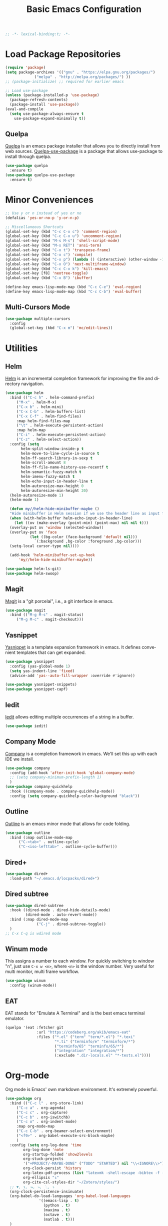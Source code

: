 #+TITLE: Basic Emacs Configuration
#+LANGUAGE: en
#+STARTUP: fold indent
   
#+begin_src emacs-lisp :tangle yes
  ;; -*- lexical-binding:t; -*-
#+end_src
* Load Package Repositories
#+begin_src emacs-lisp :tangle yes
  (require 'package)
  (setq package-archives '(("gnu" . "https://elpa.gnu.org/packages/")
			   ("melpa" . "http://melpa.org/packages/") ))
  ;; (package-initialize) ;; required for earlier emacs

  ;; Load use-package
  (unless (package-installed-p 'use-package)
    (package-refresh-contents)
    (package-install 'use-package))
  (eval-and-compile
    (setq use-package-always-ensure t
	  use-package-expand-minimally t))
#+end_src
** Quelpa
[[https://github.com/quelpa/quelpa][Quelpa]] is an emacs package installer that allows you to directly install from web sources.
[[https://github.com/quelpa/quelpa-use-package][Quelpa-use-package]] is a package that allows use-package to install through quelpa.
#+begin_src emacs-lisp :tangle yes
  (use-package quelpa
    :ensure t)
  (use-package quelpa-use-package
    :ensure t)
#+end_src
* Minor Conveniences
#+begin_src emacs-lisp :tangle yes
  ;; Use y or n instead of yes or no
  (defalias 'yes-or-no-p 'y-or-n-p)

  ;; Miscellaneous Shortcuts
  (global-set-key (kbd "C-c C-x c") 'comment-region)
  (global-set-key (kbd "C-c C-x u") 'uncomment-region)
  (global-set-key (kbd "M-s M-s") 'shell-script-mode)
  (global-set-key (kbd "M-s RET") 'ansi-term)
  (global-set-key (kbd "C-x t") 'transpose-frame)
  (global-set-key (kbd "C-x c") 'compile)
  (global-set-key (kbd "C-x p") (lambda () (interactive) (other-window -1)))
  (global-set-key (kbd "C-x O") 'next-multiframe-window)
  (global-set-key (kbd "C-c C-x k") 'kill-emacs)
  (global-set-key [f8] 'neotree-toggle)
  (global-set-key (kbd "C-x B") 'ibuffer)

  (define-key emacs-lisp-mode-map (kbd "C-c C-e") 'eval-region)
  (define-key emacs-lisp-mode-map (kbd "C-c C-b") 'eval-buffer)
#+end_src
** Multi-Cursors Mode
#+begin_src emacs-lisp :tangle yes
  (use-package multiple-cursors
    :config
    (global-set-key (kbd "C-x m") 'mc/edit-lines))
#+end_src
* Utilities
** Helm
[[https://emacs-helm.github.io/helm/][Helm]] is an incremental completion framework for improving the file and directory navigation.
#+begin_src emacs-lisp :tangle yes
  (use-package helm
    :bind (("C-c h" . helm-command-prefix)
	   ("M-x" . helm-M-x)
	   ("C-x b" . helm-mini)
	   ("C-x C-b" . helm-buffers-list)
	   ("C-x C-f" . helm-find-files)
	   :map helm-find-files-map
	   ("\t" . helm-execute-persistent-action)
	   :map helm-map
	   ("C-i" . helm-execute-persistent-action)
	   ("C-z" . helm-select-action))
    :config (setq
	     helm-split-window-inside-p t
	     helm-move-to-line-cycle-in-source t
	     helm-ff-search-library-in-sexp t
	     helm-scroll-amount 8
	     helm-ff-file-name-history-use-recentf t
	     helm-semantic-fuzzy-match t
	     helm-imenu-fuzzy-match t
	     helm-echo-input-in-header-line t
	     helm-autoresize-max-height 0
	     helm-autoresize-min-height 20)
    (helm-autoresize-mode 1)
    (helm-mode 1)

    (defun my//helm-hide-minibuffer-maybe ()
    "Hide minibuffer in Helm session if we use the header line as input field."
    (when (with-helm-buffer helm-echo-input-in-header-line)
      (let ((ov (make-overlay (point-min) (point-max) nil nil t)))
	(overlay-put ov 'window (selected-window))
	(overlay-put ov 'face
		     (let ((bg-color (face-background 'default nil)))
		       `(:background ,bg-color :foreground ,bg-color)))
	(setq-local cursor-type nil))))

    (add-hook 'helm-minibuffer-set-up-hook
	    'my//helm-hide-minibuffer-maybe))

  (use-package helm-ls-git)
  (use-package helm-swoop)
#+end_src
** Magit
[[https://emacs-helm.github.io/helm/][Magit]] is a "git porcelai", i.e., a git interface in emacs.
#+begin_src emacs-lisp :tangle yes
  (use-package magit
    :bind (("M-g M-s" . magit-status)
	   ("M-g M-c" . magit-checkout)))
#+end_src
** Yasnippet
[[https://github.com/joaotavora/yasnippet][Yasnippet]] is a template expansion framework in emacs. It defines convenient templates that can get expanded.
#+begin_src emacs-lisp :tangle yes
  (use-package yasnippet
    :config (yas-global-mode 1)
    (setq yas-indent-line 'fixed)
    (advice-add 'yas--auto-fill-wrapper :override #'ignore))

  (use-package yasnippet-snippets)
  (use-package yasnippet-capf)
#+end_src
** Iedit
[[https://github.com/victorhge/iedit][Iedit]] allows editing multiple occurrences of a string in a buffer.
#+begin_src emacs-lisp :tangle yes
(use-package iedit)
#+end_src
** Company Mode
[[http://company-mode.github.io/][Company]] is a completion framework in emacs. We'll set this up with each IDE we install.
#+begin_src emacs-lisp :tangle yes
  (use-package company
    :config (add-hook 'after-init-hook 'global-company-mode)
    ;; (setq company-minimum-prefix-length 1)
    )
  (use-package company-quickhelp
    :hook ((company-mode . company-quickhelp-mode))
    :config (setq company-quickhelp-color-background "black"))
#+end_src
** Outline
[[https://www.gnu.org/software/emacs/manual/html_node/emacs/Outline-Mode.html][Outline]] is an emacs minor mode that allows for code folding.
#+begin_src emacs-lisp :tangle yes
  (use-package outline
    :bind (:map outline-mode-map
		("C-<tab>" . outline-cycle)
		("C-<iso-lefttab>" . outline-cycle-buffer)))
#+end_src
** Dired+
#+begin_src emacs-lisp :tangle yes
  (use-package dired+
    :load-path "~/.emacs.d/locpacks/dired+")
#+end_src
** Dired subtree
#+begin_src emacs-lisp :tangle yes
  (use-package dired-subtree
    :hook ((dired-mode . dired-hide-details-mode)
           (dired-mode . auto-revert-mode))
    :bind (:map dired-mode-map
                ("C-j" . dired-subtree-toggle))
    )
  ;; C-x C-q is wdired mode
#+end_src
** Winum mode
This assigns a number to each window.
For quickly switching to window "n", just use =C-x w <n>=, where =<n>= is the window number.
Very useful for multi monitor, multi frame workflow.
#+begin_src emacs-lisp :tangle yes
  (use-package winum
    :config (winum-mode))
#+end_src
** EAT
EAT stands for "Emulate A Terminal" and is the best emacs terminal emulator.
#+begin_src emacs-lisp :tangle yes
  (quelpa '(eat :fetcher git
                :url "https://codeberg.org/akib/emacs-eat"
                :files ("*.el" ("term" "term/*.el") "*.texi"
                        "*.ti" ("terminfo/e" "terminfo/e/*")
                        ("terminfo/65" "terminfo/65/*")
                        ("integration" "integration/*")
                        (:exclude ".dir-locals.el" "*-tests.el"))))
#+end_src

* Org-mode
Org mode is Emacs' own markdown environment. It's extremely powerful.
#+begin_src emacs-lisp :tangle yes
  (use-package org
    :bind (("C-c l" . org-store-link)
	   ("C-c a" . org-agenda)
	   ("C-c c" . org-capture)
	   ("C-c b" . org-iswitchb)
	   ("C-c o" . org-indent-mode)
	   :map org-mode-map
	   ("C-c C-b" . org-beamer-select-environment)
	   ("<f9>" . org-babel-execute-src-block-maybe)
	   )
    :config (setq org-log-done 'time
		  org-log-done 'note
		  org-startup-folded 'show2levels
		  org-stuck-projects
		  '("+PROJECT/-MAYBE-DONE" ("TODO" "STARTED") nil "\\<IGNORE\\>")
		  org-clock-persist 'history
		  org-latex-pdf-process (list "latexmk -shell-escape -bibtex -f -pdf %f")
		  org-ellipsis "↴"
		  org-cite-csl-styles-dir "~/Zotero/styles/")
    ;; ▼, ↴, ⬎, ⤷, ⋱, ⤵
    (org-clock-persistence-insinuate)
    (org-babel-do-load-languages 'org-babel-load-languages
				 '((emacs-lisp . t)
				   (python . t)
				   (maxima . t)
				   (octave . t)
				   (matlab . t)))
    )

  (use-package org-special-block-extras
    :hook ((org-mode . org-special-block-extras-mode))
    )
  (use-package org-bullets
    :hook ((org-mode . (lambda () (org-bullets-mode t))))
    )

  (use-package ov)
  (use-package org-colored-text
    :load-path "~/.emacs.d/locpacks/org-colored-text"
    :config (org-link-set-parameters
	     "color"
	     (lambda (path)
	       "No follow action.")
	     (lambda (color description backend)
	       (cond
		((eq backend 'latex)                  ; added by TL
		 (format "{\\color{%s}%s}" color description)) ; added by TL
		((eq backend 'html)
		 (let ((rgb (assoc color color-name-rgb-alist))
		       r g b)
		   (if rgb
		       (progn
			 (setq r (* 255 (/ (nth 1 rgb) 65535.0))
			       g (* 255 (/ (nth 2 rgb) 65535.0))
			       b (* 255 (/ (nth 3 rgb) 65535.0)))
			 (format "<span style=\"color: rgb(%s,%s,%s)\">%s</span>"
				 (truncate r) (truncate g) (truncate b)
				 (or description color)))
		     (format "No Color RGB for %s" color))))))))

  ;; oer-reveal
  (use-package oer-reveal)

  (use-package laas
    :hook ((latex-mode . laas-mode)
           (tex-mode . laas-mode)
           (org-mode . laas-mode))
    :config (aas-global-mode)
    (aas-set-snippets 'laas-mode
      :cond #'laas-object-on-left-condition
      "tcr" (lambda () (interactive) (laas-wrap-previous-object "textcolor{red}")))
    ) 
#+end_src

#+RESULTS:
| laas-mode | #[0 \301\211\207 [imenu-create-index-function org-imenu-get-tree] 2] | (closure (t) nil (font-lock-add-keywords nil '((next-color-link (0 'org-link t))) t)) | (lambda nil (org-bullets-mode t)) | org-special-block-extras-mode | org-clock-load | #[0 \300\301\302\303\304$\207 [add-hook change-major-mode-hook org-fold-show-all append local] 5] | #[0 \300\301\302\303\304$\207 [add-hook change-major-mode-hook org-babel-show-result-all append local] 5] | org-babel-result-hide-spec | org-babel-hide-all-hashes |

** Org-Roam
[[https://www.orgroam.com/][Org-Roam]] is based on the Zettelkasten note keeping technique, helping you thoughts and ideas.
#+begin_src emacs-lisp :tangle yes
  (use-package org-roam
    :init (setq org-roam-v2-ack t)
    :bind (("C-c n l" . org-roam-buffer-toggle)
	   ;; ("C-c n f" . org-roam-node-find)
	   ("C-c n i" . org-roam-node-insert)
	   :map org-mode-map
	   ("C-M-i" . completion-at-point))
    :config
    (setq org-roam-directory (file-truename "~/org-roam"))
    (org-roam-db-autosync-mode)
    )

  (require 'org-roam-node)

  (use-package escalator
    :quelpa (escalator :fetcher github
		       :repo "ag91/escalator")
    :bind (("C-c n f" . escalator-helm-org-roam))
    )

  ;; Get Agenda to Work
  (defun my/org-roam-filter-by-tag (tag-name)
    (lambda (node)
      (member tag-name (org-roam-node-tags node))))

  (defun my/org-roam-list-notes-by-tag (tag-name)
    (mapcar #'org-roam-node-file
	    (seq-filter
	     (my/org-roam-filter-by-tag tag-name)
	     (org-roam-node-list))))

  ;; (defun my/org-roam-refresh-agenda-list ()
  ;;   (interactive)
  ;;   (setq org-agenda-files (append
  ;; 			  (my/org-roam-list-notes-by-tag "Project")
  ;; 			  (my/org-roam-list-notes-by-tag "Life"))))

  ;; Make org-agenda work with non org-roam files also
  (defun my/org-roam-refresh-agenda-list ()
      (interactive)
      (setq org-agenda-files (delete-dups
			      (append org-agenda-files
				      (my/org-roam-list-notes-by-tag "Project")
				      (my/org-roam-list-notes-by-tag "Life")))))

  ;; Build the agenda list the first time for the session
  (my/org-roam-refresh-agenda-list)

  ;; Find by tags
  (defun my/org-roam-project-finalize-hook ()
    "Adds the captured project file to `org-agenda-files' if the
  capture was not aborted."
    ;; Remove the hook since it was added temporarily
    (remove-hook 'org-capture-after-finalize-hook #'my/org-roam-project-finalize-hook)

    ;; Add project file to the agenda list if the capture was confirmed
    (unless org-note-abort
      (with-current-buffer (org-capture-get :buffer)
	(add-to-list 'org-agenda-files (buffer-file-name)))))

  (defun my/org-roam-find-project ()
    (interactive)
    ;; Add the project file to the agenda after capture is finished
    (add-hook 'org-capture-after-finalize-hook #'my/org-roam-project-finalize-hook)

    ;; Select a project file to open, creating it if necessary
    (org-roam-node-find
     nil
     nil
     (my/org-roam-filter-by-tag "Project")
     :templates
     '(("p" "project" plain "* Goals\n\n%?\n\n* Tasks\n\n** TODO Add initial tasks\n\n* Dates\n\n"
	:if-new (file+head "%<%Y%m%d%H%M%S>-${slug}.org" "#+title: ${title}\n#+category: ${title}\n#+filetags: Project")
	:unnarrowed t))))

  (global-set-key (kbd "C-c n p") #'my/org-roam-find-project)

  ;; Capture task directly into project
  (defun my/org-roam-capture-task ()
    (interactive)
    ;; Add the project file to the agenda after capture is finished
    (add-hook 'org-capture-after-finalize-hook #'my/org-roam-project-finalize-hook)

    ;; Capture the new task, creating the project file if necessary
    (org-roam-capture- :node (org-roam-node-read
			      nil
			      (my/org-roam-filter-by-tag "Project"))
p		       :templates '(("p" "project" plain "* TODO %?"
				     :if-new (file+head+olp "%<%Y%m%d%H%M%S>-${slug}.org"
							    "#+title: ${title}\n#+category: ${title}\n#+filetags: Project"
							    ("Tasks"))))))

  (global-set-key (kbd "C-c n t") #'my/org-roam-capture-task)
#+end_src
** Org-tree-slide
[[https://github.com/takaxp/org-tree-slide][org-tree-slide]] is a very nice presentation minor mode for presentations with org-mode.
#+begin_src emacs-lisp :tangle yes
  (use-package org-tree-slide)
#+end_src
** Org-Capute
[[https://orgmode.org/manual/Capture.html][Org Capture]] is a package to easily store notes with little interruption of work flow
#+begin_src emacs-lisp :tangle yes
  (setq org-default-notes-file (concat org-directory "/notes.org"))
  (defvar org-local-notes-file)

  (defun my/org-local-get-target ()
    (if (boundp 'org-local-notes-file)
        (expand-file-name org-local-notes-file)
      (if (y-or-n-p "A local org note doesn't exist. Create/choose one? ")
          (progn
            (add-dir-local-variable
             nil 'org-local-notes-file
             (read-file-name "Create/choose local org notes file:"))
            (save-buffer) (kill-buffer)
            (hack-dir-local-variables-non-file-buffer)
            (when (y-or-n-p "Add it to global agenda?")
              (add-to-list 'org-agenda-files org-local-notes-file))
            org-local-notes-file)
        org-default-notes-file)))

  ;; set variable org-local-notes-file locally
  (setq org-capture-templates
        '(("t" "Todo" entry (file+headline "~/org/notes.org" "Tasks")
           "* TODO %?\n Dated: %u\n Location: %a")
          ("j" "Journal" entry (file+datetree "~/org/journal.org")
           "* %?\nEntered on %U\n  %i\n  Location: %a")
          ("l" "Local Tasks" entry (file+headline my/org-local-get-target
                                                  "Local")
           "* TODO %?\n Dated: %u\n Location: %a")
          ))
#+end_src
* Integrated Development Environments
** Latex
It is necessary to have a latex installation (Texlive is recommended, but MikTeX should also work).
Also install [[https://mg.readthedocs.io/latexmk.html][latexmk]] for building.
*** AucTeX, RefTeX, and company-auctex
[[https://www.gnu.org/software/auctex/][AucTeX]] is an emacs package for writing TeX documents.
[[https://www.gnu.org/software/auctex/reftex.html][RefTeX]] is a package that manages references, labels, citations, etc.
[[https://github.com/alexeyr/company-auctex][Company-auctex]] is a company backend for auctex.
#+begin_src emacs-lisp :tangle yes
  (use-package auctex
    :hook ((TeX-mode . auto-fill-mode)
           (TeX-mode . auto-revert-mode)
           (LaTeX-mode . visual-line-mode)
           (LaTeX-mode . LaTeX-math-mode)
           (LaTeX-mode . prettify-symbols-mode)
           (LaTeX-mode . reftex-mode)
           (doc-view-mode . auto-revert-mode))
    :config (defvar preview-default-preamble)
    (eval-after-load "preview"
      '(add-to-list 'preview-default-preamble "\\PreviewEnvironment{tikzpicture}" t))
    )

  (use-package auctex-latexmk
    :config (setq LaTeX-command "latex --synctex=1"
                  LaTeX-section-label (quote
                                       (("part" . "part:")
                                        ("chapter" . "chap:")
                                        ("section" . "sec:")
                                        ("subsection" . "ssec:")
                                        ("subsubsection" . "sssec:")))
                  TeX-auto-save t TeX-parse-self t)
    (setq-default TeX-master nil)
    (auctex-latexmk-setup))

  (setq LaTeX-includegraphics-read-file 'LaTeX-includegraphics-read-file-relative
        reftex-plug-into-AUCTeX t
        reftex-bibliography-commands '("bibliography" "nobibliography" "addbibresource"))

  (use-package company-auctex
      :config (company-auctex-init))
#+end_src
*** Pdf-Tools
Pdf-Tools is a nice frontend for viewing pdfs in emacs.
Ensure you install the following first
#+begin_src bash
  # Almalinux
  yum install autoconf automake gcc libpng-devel make pkgconfig poppler-devel poppler-glib-devel zlib-devel

  # Ubuntu
  apt install autoconf automake gcc libpng-devel make pkgconfig poppler-devel poppler-glib-devel zlib-devel
#+end_src
#+begin_src emacs-lisp :tangle yes
  (use-package pdf-tools
      :hook ((pdf-view-mode . (lambda () (display-line-numbers-mode -1))))
      )

  (pdf-tools-install)
  (add-hook 'pdf-view-mode-hook 'auto-revert-mode)

  ;; Make pdf-tools default viewer for TeX compile
  (setq TeX-view-program-selection '((output-pdf "PDF Tools")) TeX-source-correlate-start-server t)
  (add-hook 'TeX-after-compilation-finished-functions #'TeX-revert-document-buffer)
  (add-hook 'TeX-after-compilation-finished-functions #'TeX-revert-document-buffer)

  (add-hook 'TeX-after-compilation-finished-functions #'TeX-revert-document-buffer)
  (add-hook 'TeX-mode 'pdf-sync-minor-mode)
  (define-key TeX-mode-map (kbd "C-c M-v") 'pdf-sync-display-pdf)
  (define-key TeX-mode-map (kbd "C-c v") 'pdf-sync-forward-search)
#+end_src
*** Custom Latex Navigation
Add code which helps to navigate through tex files
#+begin_src emacs-lisp :tangle yes
  (setq my/latex-section-head-string "^\s*\\\\section")

  (defun my/latex-go-up-section ()
    "Go up a section"
    (interactive)
    (or (re-search-backward my/latex-section-head-string (point-min) t) (goto-char (point-min)))
    (previous-line))

  (defun my/latex-go-down-section ()
    "Go down one section"
    (interactive)
    (or (re-search-forward my/latex-section-head-string (point-max) t) (goto-char (point-max)))
    (next-line)
    (next-line))

  (define-key LaTeX-mode-map (kbd "M-v") 'my/latex-go-up-section)
  (define-key LaTeX-mode-map (kbd "C-v") 'my/latex-go-down-section)
#+end_src
*** CART
[[https://github.com/Nidish96/cart.el][cart.el]] is an emacs package that allows you to enter calibrated coordinate-based tikz graphics elements into latex documents.
Quite useful for beamer presentations.
#+begin_src emacs-lisp :tangle yes
  (use-package cart
    :quelpa (cart :fetcher github
		  :repo "Nidish96/cart.el")
    :hook ((LaTeX-mode-hook . cart-mode)))
#+end_src
*** Auto activating Snippets
#+begin_src emacs-lisp :tangle yes
  (use-package laas
    :hook (LaTeX-mode . laas-mode)
    :config
    (aas-set-snippets 'laas-mode
      :cond #'texmathp
      "supp" "\\supp"
      "On" "\\mathcal{O}(n)"
      "O1" "\\mathcal{O}(1)"
      "Olog" "\\mathcal{O}(\\log n)"
      "Olon" "\\mathcal{O}(n\\log n)"
      ;; bind to functions
      "Sum" (lambda () (interactive)
              (yas-expand-snippet "\\sum_{$1}^{$2} $0"))
      "Span" (lambda () (interactive)
               (yas-expand-snippet "\\Span($1)$0"))
      ;; add accent snippets
      :cond #'laas-object-on-left-condition
      "qq" (lambda () (interactive) (laas-wrap-previous-object "sqrt"))
      "'B" (lambda () (interactive) (laas-wrap-previous-object "mathbb"))
      "'o" (lambda () (interactive) (laas-wrap-previous-object "operatorname")))
    (setq laas-enable-auto-space nil)
    )

  (use-package lazytab
    :straight (lazytab :type git :host github :repo "Nidish96/lazytab")
    ;; :quelpa ((lazytab :fetcher github
    ;;                   :repo "Nidish96/lazytab")
    ;;          :upgrade t)
    :bind (("C-c t" . 'lazytab-orgtbl-replace)
           ;; :map LaTeX-mode-map
           ;; ("<tab>" . (lambda () (interactive)
           ;;              (let ((p0 (point)))
           ;;                (unless (lazytab-org-table-next-field-maybe)
           ;;                  (let ((p1 (point)))
           ;;                    (goto-char p0)
           ;;                    (unless (yas-expand)
           ;;                      (goto-char p1)))))))
           )
    :hook ((LaTeX-mode . orgtbl-mode)
           (LaTeX-mode . lazytab-mode))
    )

  ;; indent-for-tab-command, lazytab-org-table-next-field-maybe
  ;; (quelpa '(lazytab :fetcher github
  ;; 		  :repo "Nidish96/lazytab"))
#+end_src
** Matlab
[[https://matlab-emacs.sourceforge.net/index.shtml][Matlab-mode]] is an emacs mode for editing & running matlab scripts. You can launch an inferior shell, do debugging, etc.
I've setup shortcuts to be identical to what we have with the matlab gui.
#+begin_src emacs-lisp :tangle yes
  (use-package matlab
    :ensure matlab-mode
    :load-path "/home/nidish/DEV/nidish96-matlab-emacs"
    :init
    (setq matlab-purpose-loaded-once nil)
    :bind (:map matlab-mode-map
                ("C-c C-b" . (lambda () (interactive)
                               (save-excursion (matlab-shell-run-cell))
                               (if (re-search-forward "^\s*\^L*%%" nil t)
                                   (forward-line) (forward-page))))
                ("C-<return>" . matlab-shell-run-cell)
                ("C-M-<return>" . matlab-shell-run-region-or-line)
                ("M-." . my-matlab-shell-locate-this-fcn)
                ("C-c <return>" . (lambda () "Run Buffer"
                                    (interactive)
                                    (save-buffer)
                                    (matlab-shell-send-command (file-name-base (buffer-file-name)))))
                ("C-c C-m" . (lambda () "Run Buffer"
                               (interactive)
                               (save-buffer)
                               (matlab-shell-send-command (file-name-base (buffer-file-name)))))
                ("C-v" . (lambda ()
                           (interactive)
                           (unless (re-search-forward "^\s*\^L%%" nil t)
                             (forward-page))
                           (forward-line)))
                ("M-v" . (lambda ()
                           (interactive)
                           (unless (re-search-backward "^\s*\^L%%" nil t)
                             (backward-page))
                           (forward-line -1)))
                ("C-c C-r" . my-matlab-shell-run-region-or-line)
                ("M-p" . (lambda () (interactive) (matlab-backward-sexp)))
                ("M-n" . (lambda () (interactive) (matlab-forward-sexp)))
                ("C-c C-p" . #'matlab-shell)
                ("C-<tab>" . ts-fold-toggle)
                ("C-M-f" . (lambda () (interactive)
                             (let* ((nd (tree-sitter-node-at-pos))
                                    (ndp (tsc-get-parent nd)))
                               (when (eq (point) (tsc-node-start-position ndp))
                                 (setq nd ndp))
                               (if (or (eq (tsc-node-type nd) 'source_file)
                                       (not (eq (point) (tsc-node-start-position nd))))
                                   (forward-sexp)
                                 (goto-char (tsc-node-end-position nd))))))
                ("C-M-b" . (lambda () (interactive)
                             (let* ((nd (save-excursion (backward-char)
                                                        (tree-sitter-node-at-pos)))
                                    (ndp (tsc-get-parent nd)))
                               (when (eq (point) (tsc-node-end-position ndp))
                                 (setq nd ndp))
                               (if (or (eq (tsc-node-type nd) 'source_file)
                                       (not (eq (point) (tsc-node-end-position nd))))
                                   (backward-sexp)
                                 (goto-char (tsc-node-start-position nd))))))
                ("C-c d" . (lambda () (interactive) (matlab-shell-send-command
                                                     (concat "help "
                                                             (matlab-read-word-at-point)))))

                )
    :config
    (defun my-matlab-shell-locate-this-fcn (&optional fcn)
      "Run \"which FCN\" in the `matlab-shell', then open the file."
      (interactive)
      (let* ((fcn (or fcn (matlab-read-word-at-point)))
             (file (matlab-shell-which-fcn fcn)))
        (if file
            (find-file (car file))
          (error "Command which('%s') returned empty" fcn))))
    (defun my-matlab-shell-run-region-or-line ()
      "Send region or line as command to matlab shell"
      (interactive)
      (let ((p0) (p1))
        (if (region-active-p)
            (progn
              (setq p0 (region-beginning))
              (setq p1 (region-end)))
          (setq p0 (line-beginning-position))
          (setq p1 (line-end-position)))
        (matlab-shell-send-command (buffer-substring p0 p1))))
    (setq matlab-file-font-lock-keywords matlab-file-really-gaudy-font-lock-keywords)
    :hook ((matlab-mode . tree-sitter-hl-mode)
           (find-file . (lambda ()
                          (when (and (not matlab-purpose-loaded-once)
                                     (eq major-mode 'matlab-mode)
                                     (y-or-n-p "Load matlab purpose layout?"))
                            (purpose-mode)
                            (setq matlab-purpose-loaded-once t)
                            (let ((dirname (file-name-directory buffer-file-name))
                                  (buffname (buffer-file-name)))
                              (purpose-load-window-layout "matlab")
                              (other-window 2) (dired dirname)
                              (other-window -2)
                              (when (and (not (matlab-shell-active-p))
                                         (y-or-n-p "Start Matlab?"))
                                (other-window 3)
                                (purpose-toggle-window-purpose-dedicated)
                                (find-file buffname) (matlab-shell)
                                (purpose-toggle-window-purpose-dedicated))
                              (other-window 1) (find-file buffname))))))
    )

  (add-hook 'matlab-mode-hook
            (defun baba-outline-matlab ()
              "Fold definitions in Matlab."
              (setq outline-regexp
                    (rx (or
                         (group
                          (group (* space))
                          bow
                          (or "classdef" "function" "properties" "methods"
                              "for" "if" "switch" "case" "while" "end" "%%")
                          eow))))
              ;; (baba/outline-overview)
              ))


  (use-package outline
    :bind (:map outline-mode-map
                ("C-<tab>" . outline-cycle)
                ("C-<iso-lefttab>" . outline-cycle-buffer)))
  (add-hook 'outline-minor-mode-hook
            (defun baba/outline-overview ()
              "Show only outline headings."
              (outline-show-all)
              (outline-hide-body)
              ))

  (set-display-table-slot
   standard-display-table
   'selective-display
   (let ((face-offset (* (face-id 'shadow) (ash 1 22))))
     (vconcat (mapcar (lambda (c) (+ face-offset c)) " +"))))
#+end_src
** Python
You need to install the following from pip:
+ 'python-language-server[all]'
+ python-lsp-server
+ debugpy
  Ensure "/home/nbalaji/.local/bin" is added to path.
#+begin_src emacs-lisp :tangle yes
  (use-package python-mode
    :ensure t
    :hook (python-mode . lsp-deferred)
    :custom
    ;; NOTE: Set these if Python 3 is called "python3" on your system!
    ;; (python-shell-interpreter "python3")
    ;; (dap-python-executable "python3")
    (dap-python-debugger 'debugpy)
    :bind (:map python-mode-map
                ("C-<tab>" . yas-expand))
    )
  (use-package flycheck)

  (use-package company
    :after lsp-mode
    :hook (lsp-mode . company-mode)
    :bind (:map company-active-map
                ("<tab>" . company-complete-selection))
    (:map lsp-mode-map
          ("<tab>" . company-indent-or-complete-common))
    :custom
    (company-minimum-prefix-length 1)
    (company-idle-delay 0.0))

  (use-package company-box
    :hook (company-mode . company-box-mode))

  (use-package projectile
    :diminish projectile-mode
    :config (projectile-mode)
    :custom ((projectile-completion-system 'ivy))
    :bind-keymap
    ("C-c p" . projectile-command-map)
    :init
    ;; NOTE: Set this to the folder where you keep your Git repos!
    (when (file-directory-p "~/Projects/Code")
      (setq projectile-project-search-path '("~/Projects/Code")))
    (setq projectile-switch-project-action #'projectile-dired))

  (use-package counsel-projectile
    :config (counsel-projectile-mode))

  (use-package lsp-ui
    :commands lsp-ui-mode)

  (use-package lsp-mode
    :config
    (lsp-register-custom-settings
     '(("pyls.plugins.pyls_mypy.enabled" t t)
       ("pyls.plugins.pyls_mypy.live_mode" nil t)
       ("pyls.plugins.pyls_black.enabled" t t)
       ("pyls.plugins.pyls_isort.enabled" t t)))
    :hook
    ((python-mode . lsp)))

  (use-package lsp-pyright)

  ;; Custom Stuff
  (setq my/python-block-head-string "^\s*####")

  ;; Custom stuff for python blocks
  (defun my/python-run-block ()
    "Run the current block"
    (interactive)
    (let ((p0 (save-excursion (or (re-search-backward my/python-block-head-string (point-min) t) (point-min))))
          (p1 (save-excursion (or (re-search-forward my/python-block-head-string (point-max) t) (point-max)))))
      (python-shell-send-region p0 p1)
      (goto-char p1) (forward-line))
    )

  (define-key python-mode-map (kbd "C-c C-b") 'my/python-run-block)

  (defun my/python-go-up-block ()
    "Go up a block"
    (interactive)
    (or (re-search-backward my/python-block-head-string (point-min) t)
        (scroll-up-command))
    (forward-line -1))

  (defun my/python-go-down-block ()
    "Go down one block"
    (interactive)
    (or (re-search-forward my/python-block-head-string (point-max) t)
        (scroll-down-command))
    (forward-line))

  (define-key python-mode-map (kbd "M-v") 'my/python-go-up-block)
  (define-key python-mode-map (kbd "C-v") 'my/python-go-down-block) 
#+end_src
** RealGUD
[[https://github.com/realgud/realgud][RealGUD]] is an emacs "frontend" for debugging. It works with all the classic tools (Python, C/C++, FORTRAN, etc.).
MATLAB debugging is built into matlab-mode above. 
#+begin_src emacs-lisp :tangle yes
  (use-package realgud)
#+end_src
** C/C++
#+begin_src emacs-lisp :tangle yes
  (use-package cc-mode
    :bind (:map c-mode-map
	   ("C-c RET" . compile)
	   :map c++-mode-map
	   ("C-c RET" . compile)))
#+end_src
** Highlight indent guides
#+begin_src emacs-lisp :tangle yes
  (use-package indent-guide
    :config
    ;; (set-face-background 'indent-guide-face "gray")
    :hook (prog-mode . indent-guide-mode))

  (use-package highlight-indentation
    :hook (prog-mode . highlight-indentation-mode))
#+end_src
* Miscellanies
** OpenFOAM
[[https://github.com/ralph-schleicher/emacs-openfoam][emacs-openfoam]] is a package for editing openfoam files.
#+begin_src emacs-lisp :tangle yes
  (use-package openfoam)
#+end_src
** CSV Editing
#+begin_src emacs-lisp :tangle yes
  (use-package csv-mode
    :config
    (defun csv-highlight (&optional separator)
      (interactive (list (when current-prefix-arg (read-char "Separator: "))))
      (font-lock-mode 1)
      (let* ((separator (or separator ?\,))
	     (n (count-matches (string separator) (pos-bol) (pos-eol)))
	     (colors (cl-loop for i from 0 to 1.0 by (/ 2.0 n)
			   collect (apply #'color-rgb-to-hex 
					  (color-hsl-to-rgb i 0.3 0.5)))))
	(cl-loop for i from 2 to n by 2 
	      for c in colors
	      for r = (format "^\\([^%c\n]+%c\\)\\{%d\\}" separator separator i)
	      do (font-lock-add-keywords nil `((,r (1 '(face (:foreground ,c)))))))))
    :hook ((csv-mode . csv-highlight)
	   (csv-mode . csv-align-mode)
	   (csv-mode . (lambda () (interactive) (toggle-truncate-lines nil)))
	   )
    )
#+end_src
** Rainbow Delimiters Mode
#+begin_src emacs-lisp :tangle yes
  (use-package rainbow-delimiters
  :hook (prog-mode . rainbow-delimiters-mode))
#+end_src
* Init File Stuff
** Tangle init org file
#+begin_src emacs-lisp :tangle yes
  (defun tangle-init ()
    "If the current buffer is =config.org= the code-blocks are
  tangled, and the tangled file is compiled."
    (when (equal (buffer-file-name)
                 (expand-file-name (concat user-emacs-directory "config.org")))
      ;; Avoid running hooks when tangling.
      (let ((prog-mode-hook nil))
        (org-babel-tangle)
        (byte-compile-file (concat user-emacs-directory "config.el")))))

  (add-hook 'after-save-hook 'tangle-init)
#+end_src
** Open init file by default
#+begin_src emacs-lisp :tangle yes
  (setq startdir default-directory)
  (find-file "~/.emacs.d/config.org")
  (dired startdir)
#+end_src

* Bug fixes
** Prevent company from completing numbers
#+begin_src emacs-lisp :tangle yes
  (push (apply-partially #'cl-remove-if
                         (lambda (c)
                           (or (string-match-p "[^\x00-\x7F]+" c)
                               (string-match-p "[0-9]+" c)
                               (if (equal major-mode "org")
                                   (>= (length c) 15)))))
        company-transformers)

#+end_src

* Some inspiring Emacs quotes ;-)
** Neal Stephenson, In the Beginning was the Command Line (1998)
#+BEGIN_QUOTE
Emacs outshines all other editing software in approximately the same way that
the noonday sun does the stars. It is not just bigger and brighter; it simply
makes everything else vanish.
#+END_QUOTE
** Richard Stallman
#+BEGIN_QUOTE
When large numbers of nontechnical workers are using a programmable
editor, they will be tempted constantly to begin programming in the
course of their day-to-day lives. This should contribute greatly to
computer literacy, especially because many of the people thus exposed
will be secretaries taught by society that they are incapable of doing
mathematics, and unable to imagine for a moment that they can learn to
program. But that won't stop them from learning it if they don't know
that it is programming that they are learning!
#+END_QUOTE
#+BEGIN_QUOTE
EMACS could not have been reached by a process of careful design,
because such processes arrive only at goals which are visible at
the outset, and whose desirability is established on the bottom
line at the outset. Neither I nor anyone else visualized an
extensible editor until I had made one, nor appreciated its value
until he had experienced it. EMACS exists because I felt free to
make individually useful small improvements on a path whose end
was not in sight.
#+END_QUOTE
